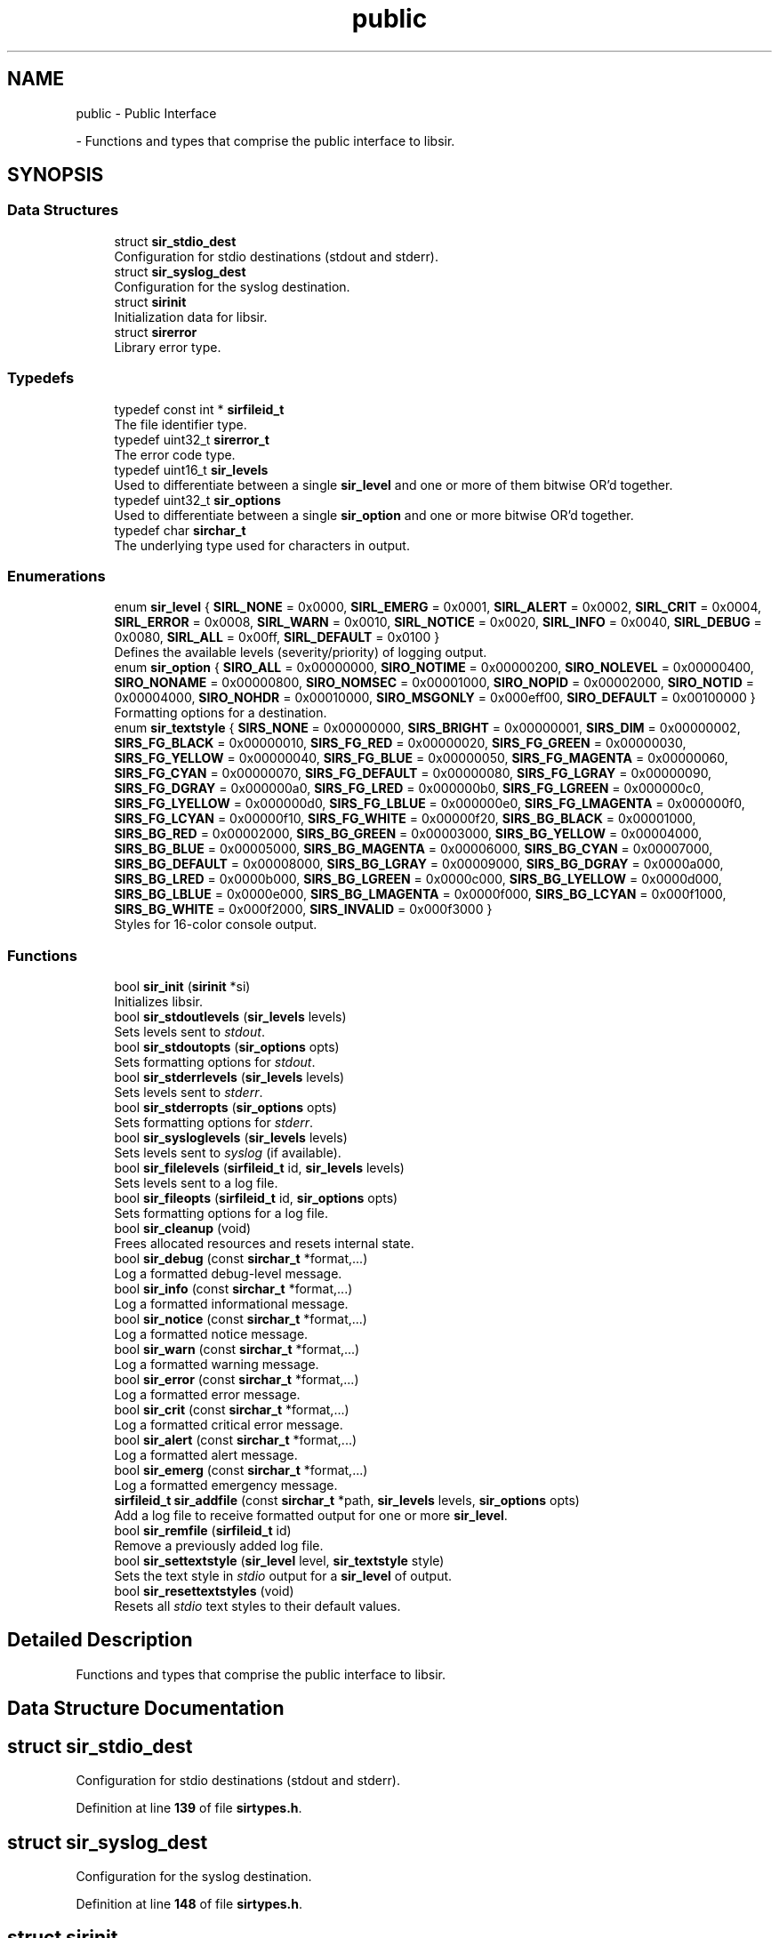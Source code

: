 .TH "public" 3 "Mon May 29 2023" "Version 2.1.1" "libsir" \" -*- nroff -*-
.ad l
.nh
.SH NAME
public \- Public Interface
.PP
 \- Functions and types that comprise the public interface to libsir\&.  

.SH SYNOPSIS
.br
.PP
.SS "Data Structures"

.in +1c
.ti -1c
.RI "struct \fBsir_stdio_dest\fP"
.br
.RI "Configuration for stdio destinations (stdout and stderr)\&. "
.ti -1c
.RI "struct \fBsir_syslog_dest\fP"
.br
.RI "Configuration for the syslog destination\&. "
.ti -1c
.RI "struct \fBsirinit\fP"
.br
.RI "Initialization data for libsir\&. "
.ti -1c
.RI "struct \fBsirerror\fP"
.br
.RI "Library error type\&. "
.in -1c
.SS "Typedefs"

.in +1c
.ti -1c
.RI "typedef const int * \fBsirfileid_t\fP"
.br
.RI "The file identifier type\&. "
.ti -1c
.RI "typedef uint32_t \fBsirerror_t\fP"
.br
.RI "The error code type\&. "
.ti -1c
.RI "typedef uint16_t \fBsir_levels\fP"
.br
.RI "Used to differentiate between a single \fBsir_level\fP and one or more of them bitwise OR'd together\&. "
.ti -1c
.RI "typedef uint32_t \fBsir_options\fP"
.br
.RI "Used to differentiate between a single \fBsir_option\fP and one or more bitwise OR'd together\&. "
.ti -1c
.RI "typedef char \fBsirchar_t\fP"
.br
.RI "The underlying type used for characters in output\&. "
.in -1c
.SS "Enumerations"

.in +1c
.ti -1c
.RI "enum \fBsir_level\fP { \fBSIRL_NONE\fP = 0x0000, \fBSIRL_EMERG\fP = 0x0001, \fBSIRL_ALERT\fP = 0x0002, \fBSIRL_CRIT\fP = 0x0004, \fBSIRL_ERROR\fP = 0x0008, \fBSIRL_WARN\fP = 0x0010, \fBSIRL_NOTICE\fP = 0x0020, \fBSIRL_INFO\fP = 0x0040, \fBSIRL_DEBUG\fP = 0x0080, \fBSIRL_ALL\fP = 0x00ff, \fBSIRL_DEFAULT\fP = 0x0100 }"
.br
.RI "Defines the available levels \fI\fP(severity/priority) of logging output\&. "
.ti -1c
.RI "enum \fBsir_option\fP { \fBSIRO_ALL\fP = 0x00000000, \fBSIRO_NOTIME\fP = 0x00000200, \fBSIRO_NOLEVEL\fP = 0x00000400, \fBSIRO_NONAME\fP = 0x00000800, \fBSIRO_NOMSEC\fP = 0x00001000, \fBSIRO_NOPID\fP = 0x00002000, \fBSIRO_NOTID\fP = 0x00004000, \fBSIRO_NOHDR\fP = 0x00010000, \fBSIRO_MSGONLY\fP = 0x000eff00, \fBSIRO_DEFAULT\fP = 0x00100000 }"
.br
.RI "Formatting options for a destination\&. "
.ti -1c
.RI "enum \fBsir_textstyle\fP { \fBSIRS_NONE\fP = 0x00000000, \fBSIRS_BRIGHT\fP = 0x00000001, \fBSIRS_DIM\fP = 0x00000002, \fBSIRS_FG_BLACK\fP = 0x00000010, \fBSIRS_FG_RED\fP = 0x00000020, \fBSIRS_FG_GREEN\fP = 0x00000030, \fBSIRS_FG_YELLOW\fP = 0x00000040, \fBSIRS_FG_BLUE\fP = 0x00000050, \fBSIRS_FG_MAGENTA\fP = 0x00000060, \fBSIRS_FG_CYAN\fP = 0x00000070, \fBSIRS_FG_DEFAULT\fP = 0x00000080, \fBSIRS_FG_LGRAY\fP = 0x00000090, \fBSIRS_FG_DGRAY\fP = 0x000000a0, \fBSIRS_FG_LRED\fP = 0x000000b0, \fBSIRS_FG_LGREEN\fP = 0x000000c0, \fBSIRS_FG_LYELLOW\fP = 0x000000d0, \fBSIRS_FG_LBLUE\fP = 0x000000e0, \fBSIRS_FG_LMAGENTA\fP = 0x000000f0, \fBSIRS_FG_LCYAN\fP = 0x00000f10, \fBSIRS_FG_WHITE\fP = 0x00000f20, \fBSIRS_BG_BLACK\fP = 0x00001000, \fBSIRS_BG_RED\fP = 0x00002000, \fBSIRS_BG_GREEN\fP = 0x00003000, \fBSIRS_BG_YELLOW\fP = 0x00004000, \fBSIRS_BG_BLUE\fP = 0x00005000, \fBSIRS_BG_MAGENTA\fP = 0x00006000, \fBSIRS_BG_CYAN\fP = 0x00007000, \fBSIRS_BG_DEFAULT\fP = 0x00008000, \fBSIRS_BG_LGRAY\fP = 0x00009000, \fBSIRS_BG_DGRAY\fP = 0x0000a000, \fBSIRS_BG_LRED\fP = 0x0000b000, \fBSIRS_BG_LGREEN\fP = 0x0000c000, \fBSIRS_BG_LYELLOW\fP = 0x0000d000, \fBSIRS_BG_LBLUE\fP = 0x0000e000, \fBSIRS_BG_LMAGENTA\fP = 0x0000f000, \fBSIRS_BG_LCYAN\fP = 0x000f1000, \fBSIRS_BG_WHITE\fP = 0x000f2000, \fBSIRS_INVALID\fP = 0x000f3000 }"
.br
.RI "Styles for 16-color console output\&. "
.in -1c
.SS "Functions"

.in +1c
.ti -1c
.RI "bool \fBsir_init\fP (\fBsirinit\fP *si)"
.br
.RI "Initializes libsir\&. "
.ti -1c
.RI "bool \fBsir_stdoutlevels\fP (\fBsir_levels\fP levels)"
.br
.RI "Sets levels sent to \fIstdout\fP\&. "
.ti -1c
.RI "bool \fBsir_stdoutopts\fP (\fBsir_options\fP opts)"
.br
.RI "Sets formatting options for \fIstdout\fP\&. "
.ti -1c
.RI "bool \fBsir_stderrlevels\fP (\fBsir_levels\fP levels)"
.br
.RI "Sets levels sent to \fIstderr\fP\&. "
.ti -1c
.RI "bool \fBsir_stderropts\fP (\fBsir_options\fP opts)"
.br
.RI "Sets formatting options for \fIstderr\fP\&. "
.ti -1c
.RI "bool \fBsir_sysloglevels\fP (\fBsir_levels\fP levels)"
.br
.RI "Sets levels sent to \fIsyslog\fP (if available)\&. "
.ti -1c
.RI "bool \fBsir_filelevels\fP (\fBsirfileid_t\fP id, \fBsir_levels\fP levels)"
.br
.RI "Sets levels sent to a log file\&. "
.ti -1c
.RI "bool \fBsir_fileopts\fP (\fBsirfileid_t\fP id, \fBsir_options\fP opts)"
.br
.RI "Sets formatting options for a log file\&. "
.ti -1c
.RI "bool \fBsir_cleanup\fP (void)"
.br
.RI "Frees allocated resources and resets internal state\&. "
.ti -1c
.RI "bool \fBsir_debug\fP (const \fBsirchar_t\fP *format,\&.\&.\&.)"
.br
.RI "Log a formatted debug-level message\&. "
.ti -1c
.RI "bool \fBsir_info\fP (const \fBsirchar_t\fP *format,\&.\&.\&.)"
.br
.RI "Log a formatted informational message\&. "
.ti -1c
.RI "bool \fBsir_notice\fP (const \fBsirchar_t\fP *format,\&.\&.\&.)"
.br
.RI "Log a formatted notice message\&. "
.ti -1c
.RI "bool \fBsir_warn\fP (const \fBsirchar_t\fP *format,\&.\&.\&.)"
.br
.RI "Log a formatted warning message\&. "
.ti -1c
.RI "bool \fBsir_error\fP (const \fBsirchar_t\fP *format,\&.\&.\&.)"
.br
.RI "Log a formatted error message\&. "
.ti -1c
.RI "bool \fBsir_crit\fP (const \fBsirchar_t\fP *format,\&.\&.\&.)"
.br
.RI "Log a formatted critical error message\&. "
.ti -1c
.RI "bool \fBsir_alert\fP (const \fBsirchar_t\fP *format,\&.\&.\&.)"
.br
.RI "Log a formatted alert message\&. "
.ti -1c
.RI "bool \fBsir_emerg\fP (const \fBsirchar_t\fP *format,\&.\&.\&.)"
.br
.RI "Log a formatted emergency message\&. "
.ti -1c
.RI "\fBsirfileid_t\fP \fBsir_addfile\fP (const \fBsirchar_t\fP *path, \fBsir_levels\fP levels, \fBsir_options\fP opts)"
.br
.RI "Add a log file to receive formatted output for one or more \fBsir_level\fP\&. "
.ti -1c
.RI "bool \fBsir_remfile\fP (\fBsirfileid_t\fP id)"
.br
.RI "Remove a previously added log file\&. "
.ti -1c
.RI "bool \fBsir_settextstyle\fP (\fBsir_level\fP level, \fBsir_textstyle\fP style)"
.br
.RI "Sets the text style in \fIstdio\fP output for a \fBsir_level\fP of output\&. "
.ti -1c
.RI "bool \fBsir_resettextstyles\fP (void)"
.br
.RI "Resets all \fIstdio\fP text styles to their default values\&. "
.in -1c
.SH "Detailed Description"
.PP 
Functions and types that comprise the public interface to libsir\&. 


.SH "Data Structure Documentation"
.PP 
.SH "struct sir_stdio_dest"
.PP 
Configuration for stdio destinations (stdout and stderr)\&. 
.PP
Definition at line \fB139\fP of file \fBsirtypes\&.h\fP\&.
.SH "struct sir_syslog_dest"
.PP 
Configuration for the syslog destination\&. 
.PP
Definition at line \fB148\fP of file \fBsirtypes\&.h\fP\&.
.SH "struct sirinit"
.PP 
Initialization data for libsir\&. 

Allocate an instance of this struct and pass it to \fBsir_init\fP in order to begin using libsir\&. 
.PP
Definition at line \fB166\fP of file \fBsirtypes\&.h\fP\&.
.PP
\fBData Fields:\fP
.RS 4
\fBsir_stdio_dest\fP \fId_stderr\fP stderr configuration\&. 
.br
.PP
\fBsir_stdio_dest\fP \fId_stdout\fP stdout configuration\&. 
.br
.PP
\fBsir_syslog_dest\fP \fId_syslog\fP syslog configuration (if available)\&. 
.br
.PP
\fBsirchar_t\fP \fIprocessName[32]\fP If set, defines the name that will appear in formatted output\&. 
.br
Set \fBSIRO_NONAME\fP for a destination to supppress it\&. 
.br
.PP
.RE
.PP
.SH "struct sirerror"
.PP 
Library error type\&. 
.PP
Definition at line \fB177\fP of file \fBsirtypes\&.h\fP\&.
.SH "Enumeration Type Documentation"
.PP 
.SS "enum \fBsir_level\fP"

.PP
Defines the available levels \fI\fP(severity/priority) of logging output\&. 
.PP
\fBEnumerator\fP
.in +1c
.TP
\fB\fISIRL_NONE \fP\fP
No output\&. 
.TP
\fB\fISIRL_EMERG \fP\fP
Nuclear war, Armageddon, etc\&. 
.TP
\fB\fISIRL_ALERT \fP\fP
Action required ASAP\&. 
.TP
\fB\fISIRL_CRIT \fP\fP
Critical errors\&. 
.TP
\fB\fISIRL_ERROR \fP\fP
Errors\&. 
.TP
\fB\fISIRL_WARN \fP\fP
Warnings that could likely be ignored\&. 
.TP
\fB\fISIRL_NOTICE \fP\fP
Normal but significant\&. 
.TP
\fB\fISIRL_INFO \fP\fP
Informational messages\&. 
.TP
\fB\fISIRL_DEBUG \fP\fP
Debugging/diagnostic output\&. 
.TP
\fB\fISIRL_ALL \fP\fP
Includes all logging levels\&. 
.TP
\fB\fISIRL_DEFAULT \fP\fP
Use the default levels for this type of destination\&. 
.PP
Definition at line \fB50\fP of file \fBsirtypes\&.h\fP\&.
.SS "enum \fBsir_option\fP"

.PP
Formatting options for a destination\&. 
.PP
\fBEnumerator\fP
.in +1c
.TP
\fB\fISIRO_ALL \fP\fP
Effectively = \fBSIRO_MSGONLY\fP\&. 
.TP
\fB\fISIRO_NOTIME \fP\fP
Exclude time stamps (implies \fBSIRO_NOMSEC\fP)\&. 
.TP
\fB\fISIRO_NOLEVEL \fP\fP
Exclude human-readable logging level\&. 
.TP
\fB\fISIRO_NONAME \fP\fP
Exclude process/app name\&. 
.TP
\fB\fISIRO_NOMSEC \fP\fP
Exclude millisecond-resolution in time stamps\&. 
.TP
\fB\fISIRO_NOPID \fP\fP
Exclude process ID (does not imply \fBSIRO_NOTID\fP)\&. 
.TP
\fB\fISIRO_NOTID \fP\fP
Exclude thread ID/name\&. 
.TP
\fB\fISIRO_NOHDR \fP\fP
Don't write header messages to log files\&. 
.TP
\fB\fISIRO_MSGONLY \fP\fP
Sets all other options except \fBSIRO_NOHDR\fP\&. 
.TP
\fB\fISIRO_DEFAULT \fP\fP
Use the default options for this type of destination\&. 
.PP
Definition at line \fB71\fP of file \fBsirtypes\&.h\fP\&.
.SS "enum \fBsir_textstyle\fP"

.PP
Styles for 16-color console output\&. 
.PP
\fBEnumerator\fP
.in +1c
.TP
\fB\fISIRS_NONE \fP\fP
Used internally; has no effect\&. 
.TP
\fB\fISIRS_BRIGHT \fP\fP
If set, the foreground color is 'intensified'\&. 
.TP
\fB\fISIRS_DIM \fP\fP
If set, the foreground color is 'dimmed'\&. 
.TP
\fB\fISIRS_FG_BLACK \fP\fP
Black foreground\&. 
.TP
\fB\fISIRS_FG_RED \fP\fP
Red foreground\&. 
.TP
\fB\fISIRS_FG_GREEN \fP\fP
Green foreground\&. 
.TP
\fB\fISIRS_FG_YELLOW \fP\fP
Yellow foreground\&. 
.TP
\fB\fISIRS_FG_BLUE \fP\fP
Blue foreground\&. 
.TP
\fB\fISIRS_FG_MAGENTA \fP\fP
Magenta foreground\&. 
.TP
\fB\fISIRS_FG_CYAN \fP\fP
Cyan foreground\&. 
.TP
\fB\fISIRS_FG_DEFAULT \fP\fP
Use the default foreground color\&. 
.TP
\fB\fISIRS_FG_LGRAY \fP\fP
Light gray foreground\&. 
.TP
\fB\fISIRS_FG_DGRAY \fP\fP
Dark gray foreground\&. 
.TP
\fB\fISIRS_FG_LRED \fP\fP
Light red foreground\&. 
.TP
\fB\fISIRS_FG_LGREEN \fP\fP
Light green foreground\&. 
.TP
\fB\fISIRS_FG_LYELLOW \fP\fP
Light yellow foreground\&. 
.TP
\fB\fISIRS_FG_LBLUE \fP\fP
Light blue foreground\&. 
.TP
\fB\fISIRS_FG_LMAGENTA \fP\fP
Light magenta foreground\&. 
.TP
\fB\fISIRS_FG_LCYAN \fP\fP
Light cyan foreground\&. 
.TP
\fB\fISIRS_FG_WHITE \fP\fP
White foreground\&. 
.TP
\fB\fISIRS_BG_BLACK \fP\fP
Black background\&. 
.TP
\fB\fISIRS_BG_RED \fP\fP
Red background\&. 
.TP
\fB\fISIRS_BG_GREEN \fP\fP
Green background\&. 
.TP
\fB\fISIRS_BG_YELLOW \fP\fP
Yellow background\&. 
.TP
\fB\fISIRS_BG_BLUE \fP\fP
Blue background\&. 
.TP
\fB\fISIRS_BG_MAGENTA \fP\fP
Magenta background\&. 
.TP
\fB\fISIRS_BG_CYAN \fP\fP
Cyan background\&. 
.TP
\fB\fISIRS_BG_DEFAULT \fP\fP
Use the default background color\&. 
.TP
\fB\fISIRS_BG_LGRAY \fP\fP
Light gray background\&. 
.TP
\fB\fISIRS_BG_DGRAY \fP\fP
Dark gray background\&. 
.TP
\fB\fISIRS_BG_LRED \fP\fP
Light red background\&. 
.TP
\fB\fISIRS_BG_LGREEN \fP\fP
Light green background\&. 
.TP
\fB\fISIRS_BG_LYELLOW \fP\fP
Light yellow background\&. 
.TP
\fB\fISIRS_BG_LBLUE \fP\fP
Light blue background\&. 
.TP
\fB\fISIRS_BG_LMAGENTA \fP\fP
Light magenta background\&. 
.TP
\fB\fISIRS_BG_LCYAN \fP\fP
Light cyan background\&. 
.TP
\fB\fISIRS_BG_WHITE \fP\fP
White background\&. 
.TP
\fB\fISIRS_INVALID \fP\fP
Represents the invalid text style\&. 
.PP
Definition at line \fB91\fP of file \fBsirtypes\&.h\fP\&.
.SH "Function Documentation"
.PP 
.SS "\fBsirfileid_t\fP sir_addfile (const \fBsirchar_t\fP * path, \fBsir_levels\fP levels, \fBsir_options\fP opts)"

.PP
Add a log file to receive formatted output for one or more \fBsir_level\fP\&. 
.PP
\fBParameters\fP
.RS 4
\fIpath\fP The absolute or relative path to the file\&. If it does not exist, it will be created\&. 
.br
\fIlevels\fP One or more \fBsir_level\fP for which the file should be sent output\&. Use \fBSIRL_ALL\fP to send all logging levels to the file\&. 
.br
\fIopts\fP Zero or more \fBsir_option\fP flags used to control output formatting\&.
.RE
.PP
\fBAttention\fP
.RS 4
The sirfileid_t type is a pointer to the internally mapped file descriptor for a file\&. If you modify the value at this address, the behavior is undefined, and bad things will happen\&.
.RE
.PP
\fBReturns\fP
.RS 4
sirfileid_t 
.RE
.PP
\fBReturn values\fP
.RS 4
\fIThe\fP file descriptor for the file that was successfully added\&. 
.br
\fINULL\fP An error occurred while trying to add the file\&. 
.RE
.PP

.PP
Definition at line \fB159\fP of file \fBsir\&.c\fP\&.
.SS "bool sir_alert (const \fBsirchar_t\fP * format,  \&.\&.\&.)"

.PP
Log a formatted alert message\&. This function maps internally to the logging level \fBSIRL_ALERT\fP\&.
.PP
\fBParameters\fP
.RS 4
\fIformat\fP A printf-style format string\&. 
.br
\fI\&.\&.\&.\fP \fI\fP(variadic) Additional arguments whose types correspond to the format specifier at the same index in \fCformat\fP\&.
.RE
.PP
\fBReturns\fP
.RS 4
boolean 
.RE
.PP
\fBReturn values\fP
.RS 4
\fItrue\fP All destinations registered for this level were successfully processed\&. 
.br
\fIfalse\fP One or more destinations were not successfully processed\&. 
.RE
.PP

.PP
Definition at line \fB145\fP of file \fBsir\&.c\fP\&.
.SS "bool sir_cleanup (void)"

.PP
Frees allocated resources and resets internal state\&. 
.PP
\fBRemarks\fP
.RS 4
Call \fBsir_init\fP to initialize libsir\&.
.PP
It is not necessary to call this function from the same thread that called \fBsir_init\fP\&. Any calls made after this to functions other than to \fBsir_init\fP \fI\fP(in order to re-initialize) will fail\&.
.RE
.PP
\fBReturns\fP
.RS 4
boolean 
.RE
.PP
\fBReturn values\fP
.RS 4
\fItrue\fP libsir is cleaned up\&. 
.br
\fIfalse\fP An error occurred\&. 
.RE
.PP

.PP
Definition at line \fB95\fP of file \fBsir\&.c\fP\&.
.SS "bool sir_crit (const \fBsirchar_t\fP * format,  \&.\&.\&.)"

.PP
Log a formatted critical error message\&. This function maps internally to the logging level \fBSIRL_CRIT\fP\&.
.PP
\fBParameters\fP
.RS 4
\fIformat\fP A printf-style format string\&. 
.br
\fI\&.\&.\&.\fP \fI\fP(variadic) Additional arguments whose types correspond to the format specifier at the same index in \fCformat\fP\&.
.RE
.PP
\fBReturns\fP
.RS 4
boolean 
.RE
.PP
\fBReturn values\fP
.RS 4
\fItrue\fP All destinations registered for this level were successfully processed\&. 
.br
\fIfalse\fP One or more destinations were not successfully processed\&. 
.RE
.PP

.PP
Definition at line \fB138\fP of file \fBsir\&.c\fP\&.
.SS "bool sir_debug (const \fBsirchar_t\fP * format,  \&.\&.\&.)"

.PP
Log a formatted debug-level message\&. This function maps internally to the logging level \fBSIRL_DEBUG\fP\&.
.PP
\fBParameters\fP
.RS 4
\fIformat\fP A printf-style format string\&. 
.br
\fI\&.\&.\&.\fP \fI\fP(variadic) Additional arguments whose types correspond to the format specifier at the same index in \fCformat\fP\&.
.RE
.PP
\fBReturns\fP
.RS 4
boolean 
.RE
.PP
\fBReturn values\fP
.RS 4
\fItrue\fP All destinations registered for this level were successfully processed\&. 
.br
\fIfalse\fP One or more destinations were not successfully processed\&. 
.RE
.PP

.PP
Definition at line \fB103\fP of file \fBsir\&.c\fP\&.
.SS "bool sir_emerg (const \fBsirchar_t\fP * format,  \&.\&.\&.)"

.PP
Log a formatted emergency message\&. This function maps internally to the logging level \fBSIRL_EMERG\fP\&.
.PP
\fBParameters\fP
.RS 4
\fIformat\fP A printf-style format string\&. 
.br
\fI\&.\&.\&.\fP \fI\fP(variadic) Additional arguments whose types correspond to the format specifier at the same index in \fCformat\fP\&.
.RE
.PP
\fBReturns\fP
.RS 4
boolean 
.RE
.PP
\fBReturn values\fP
.RS 4
\fItrue\fP All destinations registered for this level were successfully processed\&. 
.br
\fIfalse\fP One or more destinations were not successfully processed\&. 
.RE
.PP

.PP
Definition at line \fB152\fP of file \fBsir\&.c\fP\&.
.SS "bool sir_error (const \fBsirchar_t\fP * format,  \&.\&.\&.)"

.PP
Log a formatted error message\&. This function maps internally to the logging level \fBSIRL_ERROR\fP\&.
.PP
\fBParameters\fP
.RS 4
\fIformat\fP A printf-style format string\&. 
.br
\fI\&.\&.\&.\fP \fI\fP(variadic) Additional arguments whose types correspond to the format specifier at the same index in \fCformat\fP\&.
.RE
.PP
\fBReturns\fP
.RS 4
boolean 
.RE
.PP
\fBReturn values\fP
.RS 4
\fItrue\fP All destinations registered for this level were successfully processed\&. 
.br
\fIfalse\fP One or more destinations were not successfully processed\&. 
.RE
.PP

.PP
Definition at line \fB131\fP of file \fBsir\&.c\fP\&.
.SS "bool sir_filelevels (\fBsirfileid_t\fP id, \fBsir_levels\fP levels)"

.PP
Sets levels sent to a log file\&. Sets the \fBsir_level\fP registration mask for this destination\&.
.PP
\fBSee also\fP
.RS 4
\fBsir_fileopts\fP 
.PP
\fBsir_geterror\fP 
.RE
.PP
\fBParameters\fP
.RS 4
\fIid\fP The identifier returned from \fBsir_addfile\fP\&. 
.br
\fIlevels\fP \fBsir_level\fP flags\&.
.RE
.PP
Value   Behavior    \fCSIRL_NONE\fP   No levels\&.    \fCSIRL_ALL\fP   All levels\&.    \fCSIRL_DEFAULT\fP   Revert to the default (\fBsirdefaults\&.h\fP)\&.    \fCSIRL_*\fP   Register for each level set\&.   
.PP
\fBReturns\fP
.RS 4
boolean 
.RE
.PP
\fBReturn values\fP
.RS 4
\fItrue\fP Levels were updated successfully\&. 
.br
\fIfalse\fP An error occurred while trying to update levels\&. 
.RE
.PP

.PP
Definition at line \fB83\fP of file \fBsir\&.c\fP\&.
.SS "bool sir_fileopts (\fBsirfileid_t\fP id, \fBsir_options\fP opts)"

.PP
Sets formatting options for a log file\&. Sets the \fBsir_option\fP mask that controls the content of messages sent to this destination\&.
.PP
\fBSee also\fP
.RS 4
\fBsir_filelevels\fP 
.PP
\fBsir_geterror\fP 
.RE
.PP
\fBParameters\fP
.RS 4
\fIid\fP The identifier returned from \fBsir_addfile\fP\&. 
.br
\fIopts\fP \fBsir_option\fP flags\&.
.RE
.PP
Value   Behavior    \fC0\fP   Include all available data\&.    \fCSIRO_DEFAULT\fP   Revert to the default (\fBsirdefaults\&.h\fP)\&.    \fCSIRO_*\fP   Apply each option set\&.   
.PP
\fBReturns\fP
.RS 4
boolean 
.RE
.PP
\fBReturn values\fP
.RS 4
\fItrue\fP Options were updated successfully\&. 
.br
\fIfalse\fP An error occurred while trying to update options\&. 
.RE
.PP

.PP
Definition at line \fB89\fP of file \fBsir\&.c\fP\&.
.SS "bool sir_info (const \fBsirchar_t\fP * format,  \&.\&.\&.)"

.PP
Log a formatted informational message\&. This function maps internally to the logging level \fBSIRL_INFO\fP\&.
.PP
\fBParameters\fP
.RS 4
\fIformat\fP A printf-style format string\&. 
.br
\fI\&.\&.\&.\fP \fI\fP(variadic) Additional arguments whose types correspond to the format specifier at the same index in \fCformat\fP\&.
.RE
.PP
\fBReturns\fP
.RS 4
boolean 
.RE
.PP
\fBReturn values\fP
.RS 4
\fItrue\fP All destinations registered for this level were successfully processed\&. 
.br
\fIfalse\fP One or more destinations were not successfully processed\&. 
.RE
.PP

.PP
Definition at line \fB110\fP of file \fBsir\&.c\fP\&.
.SS "bool sir_init (\fBsirinit\fP * si)"

.PP
Initializes libsir\&. Any thread may initialize SIR, but any calls to other libsir functions will fail until this call has completed\&.
.PP
\fBRemarks\fP
.RS 4
Call \fBsir_cleanup\fP when you're through\&.
.RE
.PP
\fBParameters\fP
.RS 4
\fIsi\fP Initialization options\&.
.RE
.PP
\fBReturns\fP
.RS 4
boolean 
.RE
.PP
\fBReturn values\fP
.RS 4
\fItrue\fP libsir is initialized and ready to use\&. 
.br
\fIfalse\fP Initialization failed\&. 
.RE
.PP

.PP
Definition at line \fB44\fP of file \fBsir\&.c\fP\&.
.SS "bool sir_notice (const \fBsirchar_t\fP * format,  \&.\&.\&.)"

.PP
Log a formatted notice message\&. This function maps internally to the logging level \fBSIRL_NOTICE\fP\&.
.PP
\fBParameters\fP
.RS 4
\fIformat\fP A printf-style format string\&. 
.br
\fI\&.\&.\&.\fP \fI\fP(variadic) Additional arguments whose types correspond to the format specifier at the same index in \fCformat\fP\&.
.RE
.PP
\fBReturns\fP
.RS 4
boolean 
.RE
.PP
\fBReturn values\fP
.RS 4
\fItrue\fP All destinations registered for this level were successfully processed\&. 
.br
\fIfalse\fP One or more destinations were not successfully processed\&. 
.RE
.PP

.PP
Definition at line \fB117\fP of file \fBsir\&.c\fP\&.
.SS "bool sir_remfile (\fBsirfileid_t\fP id)"

.PP
Remove a previously added log file\&. 
.PP
\fBParameters\fP
.RS 4
\fIid\fP The file descriptor returned from \fBsir_addfile\fP\&.
.RE
.PP
\fBReturns\fP
.RS 4
boolean 
.RE
.PP
\fBReturn values\fP
.RS 4
\fItrue\fP The file was removed and will no longer receive output\&. 
.br
\fIfalse\fP An error occurred while trying to remove the file\&. 
.RE
.PP

.PP
Definition at line \fB163\fP of file \fBsir\&.c\fP\&.
.SS "bool sir_resettextstyles (void)"

.PP
Resets all \fIstdio\fP text styles to their default values\&. 
.PP
\fBReturns\fP
.RS 4
boolean 
.RE
.PP
\fBReturn values\fP
.RS 4
\fItrue\fP All text styles were reset to their defaults\&. 
.br
\fIfalse\fP An error occurred while trying to reset text styles\&. 
.RE
.PP

.PP
Definition at line \fB171\fP of file \fBsir\&.c\fP\&.
.SS "bool sir_settextstyle (\fBsir_level\fP level, \fBsir_textstyle\fP style)"

.PP
Sets the text style in \fIstdio\fP output for a \fBsir_level\fP of output\&. 
.PP
\fBParameters\fP
.RS 4
\fIlevel\fP The level \fI\fP(only one is permitted per call) for which the style will be set\&. 
.br
\fIstyle\fP Foreground color, background color, and brightness control flags bitwise OR'd to create the text style for \fClevel\fP\&. See \fBsir_textstyle\fP\&.
.RE
.PP
\fBReturns\fP
.RS 4
boolean 
.RE
.PP
\fBReturn values\fP
.RS 4
\fItrue\fP The style is valid and was applied\&. 
.br
\fIfalse\fP An error occurred while trying to set the text style\&. 
.RE
.PP

.PP
Definition at line \fB167\fP of file \fBsir\&.c\fP\&.
.SS "bool sir_stderrlevels (\fBsir_levels\fP levels)"

.PP
Sets levels sent to \fIstderr\fP\&. Sets the \fBsir_level\fP registration mask for this destination\&.
.PP
\fBSee also\fP
.RS 4
\fBsir_stderropts\fP 
.PP
\fBsir_geterror\fP 
.RE
.PP
\fBParameters\fP
.RS 4
\fIlevels\fP \fBsir_level\fP flags\&.
.RE
.PP
Value   Behavior    \fCSIRL_NONE\fP   No levels\&.    \fCSIRL_ALL\fP   All levels\&.    \fCSIRL_DEFAULT\fP   Revert to the default (\fBsirdefaults\&.h\fP)\&.    \fCSIRL_*\fP   Register for each level set\&.   
.PP
\fBReturns\fP
.RS 4
boolean 
.RE
.PP
\fBReturn values\fP
.RS 4
\fItrue\fP Levels were updated successfully\&. 
.br
\fIfalse\fP An error occurred while trying to update levels\&. 
.RE
.PP

.PP
Definition at line \fB60\fP of file \fBsir\&.c\fP\&.
.SS "bool sir_stderropts (\fBsir_options\fP opts)"

.PP
Sets formatting options for \fIstderr\fP\&. Sets the \fBsir_option\fP mask that controls the content of messages sent to this destination\&.
.PP
\fBSee also\fP
.RS 4
\fBsir_stderrlevels\fP 
.PP
\fBsir_geterror\fP 
.RE
.PP
\fBParameters\fP
.RS 4
\fIopts\fP \fBsir_option\fP flags\&.
.RE
.PP
Value   Behavior    \fC0\fP   Include all available data\&.    \fCSIRO_DEFAULT\fP   Revert to the default (\fBsirdefaults\&.h\fP)\&.    \fCSIRO_*\fP   Apply each option set\&.   
.PP
\fBReturns\fP
.RS 4
boolean 
.RE
.PP
\fBReturn values\fP
.RS 4
\fItrue\fP Options were updated successfully\&. 
.br
\fIfalse\fP An error occurred while trying to update options\&. 
.RE
.PP

.PP
Definition at line \fB66\fP of file \fBsir\&.c\fP\&.
.SS "bool sir_stdoutlevels (\fBsir_levels\fP levels)"

.PP
Sets levels sent to \fIstdout\fP\&. Sets the \fBsir_level\fP registration mask for this destination\&.
.PP
\fBSee also\fP
.RS 4
\fBsir_stdoutopts\fP 
.PP
\fBsir_geterror\fP 
.RE
.PP
\fBParameters\fP
.RS 4
\fIlevels\fP \fBsir_level\fP flags\&.
.RE
.PP
Value   Behavior    \fCSIRL_NONE\fP   No levels\&.    \fCSIRL_ALL\fP   All levels\&.    \fCSIRL_DEFAULT\fP   Revert to the default (\fBsirdefaults\&.h\fP)\&.    \fCSIRL_*\fP   Register for each level set\&.   
.PP
\fBReturns\fP
.RS 4
boolean 
.RE
.PP
\fBReturn values\fP
.RS 4
\fItrue\fP Levels were updated successfully\&. 
.br
\fIfalse\fP An error occurred while trying to update levels\&. 
.RE
.PP

.PP
Definition at line \fB48\fP of file \fBsir\&.c\fP\&.
.SS "bool sir_stdoutopts (\fBsir_options\fP opts)"

.PP
Sets formatting options for \fIstdout\fP\&. Sets the \fBsir_option\fP mask that controls the content of messages sent to this destination\&.
.PP
\fBSee also\fP
.RS 4
\fBsir_stdoutlevels\fP 
.PP
\fBsir_geterror\fP 
.RE
.PP
\fBParameters\fP
.RS 4
\fIopts\fP \fBsir_option\fP flags\&.
.RE
.PP
Value   Behavior    \fC0\fP   Include all available data\&.    \fCSIRO_DEFAULT\fP   Revert to the default (\fBsirdefaults\&.h\fP)\&.    \fCSIRO_*\fP   Apply each option set\&.   
.PP
\fBReturns\fP
.RS 4
boolean 
.RE
.PP
\fBReturn values\fP
.RS 4
\fItrue\fP Options were updated successfully\&. 
.br
\fIfalse\fP An error occurred while trying to update options\&. 
.RE
.PP

.PP
Definition at line \fB54\fP of file \fBsir\&.c\fP\&.
.SS "bool sir_sysloglevels (\fBsir_levels\fP levels)"

.PP
Sets levels sent to \fIsyslog\fP (if available)\&. Sets the \fBsir_level\fP registration mask for this destination\&.
.PP
\fBAttention\fP
.RS 4
If \fCSIR_NOSYSLOG\fP is defined upon compilation, returns \fCfalse\fP and has no effect\&.
.RE
.PP
\fBSee also\fP
.RS 4
\fBsir_geterror\fP 
.RE
.PP
\fBParameters\fP
.RS 4
\fIlevels\fP \fBsir_level\fP flags\&.
.RE
.PP
Value   Behavior    \fCSIRL_NONE\fP   No levels\&.    \fCSIRL_ALL\fP   All levels\&.    \fCSIRL_DEFAULT\fP   Revert to the default (\fBsirdefaults\&.h\fP)\&.    \fCSIRL_*\fP   Register for each level set\&.   
.PP
\fBReturns\fP
.RS 4
boolean 
.RE
.PP
\fBReturn values\fP
.RS 4
\fItrue\fP Levels were updated successfully\&. 
.br
\fIfalse\fP An error occurred while trying to update levels\&. 
.RE
.PP

.PP
Definition at line \fB72\fP of file \fBsir\&.c\fP\&.
.SS "bool sir_warn (const \fBsirchar_t\fP * format,  \&.\&.\&.)"

.PP
Log a formatted warning message\&. This function maps internally to the logging level \fBSIRL_WARN\fP\&.
.PP
\fBParameters\fP
.RS 4
\fIformat\fP A printf-style format string\&. 
.br
\fI\&.\&.\&.\fP \fI\fP(variadic) Additional arguments whose types correspond to the format specifier at the same index in \fCformat\fP\&.
.RE
.PP
\fBReturns\fP
.RS 4
boolean 
.RE
.PP
\fBReturn values\fP
.RS 4
\fItrue\fP All destinations registered for this level were successfully processed\&. 
.br
\fIfalse\fP One or more destinations were not successfully processed\&. 
.RE
.PP

.PP
Definition at line \fB124\fP of file \fBsir\&.c\fP\&.
.SH "Author"
.PP 
Generated automatically by Doxygen for libsir from the source code\&.
